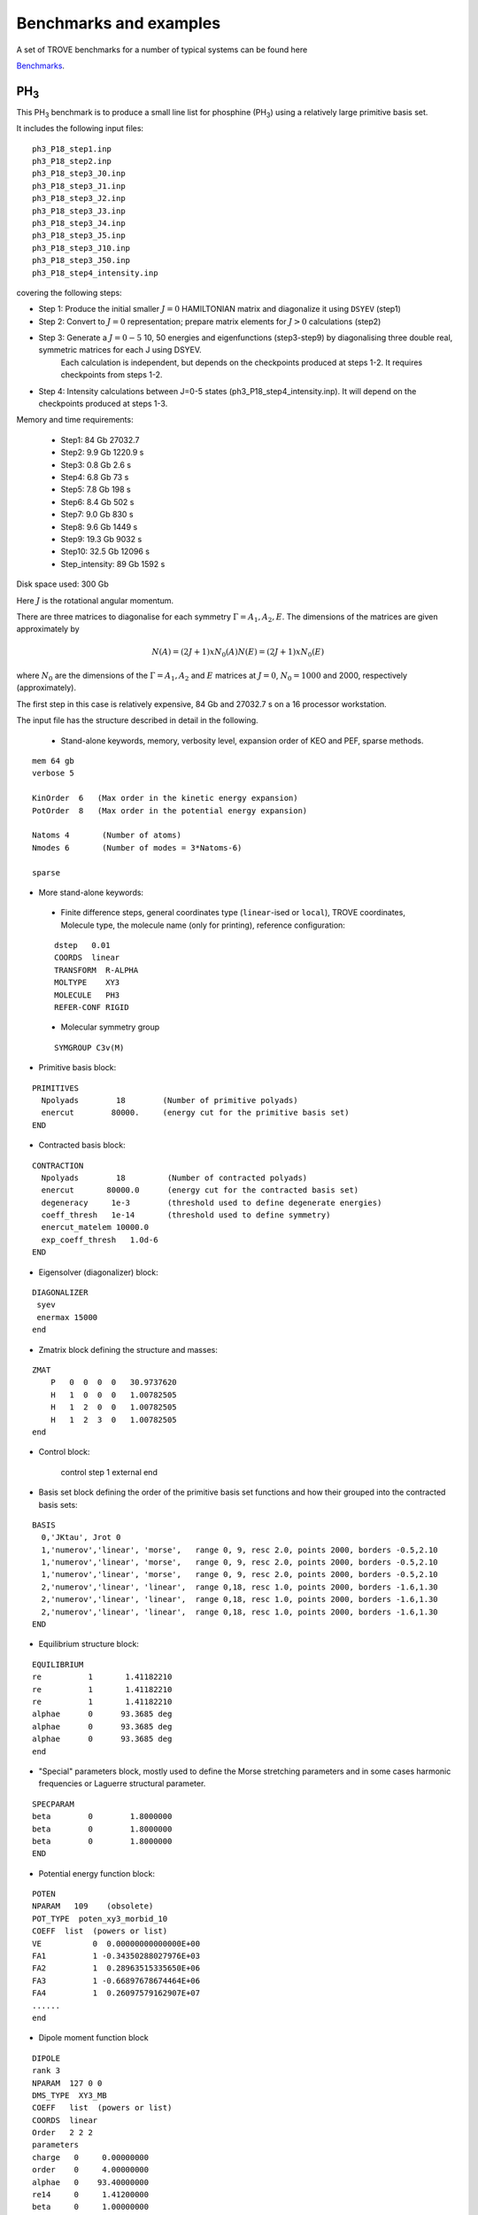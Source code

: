 Benchmarks and examples
***********************

A set of TROVE benchmarks for a number of typical systems can be found here

`Benchmarks <https://github.com/Trovemaster/TROVE-benchmarks>`__.


PH\ :sub:`3`
============


This PH\ :sub:`3` benchmark is to produce a small line list for phosphine (PH\ :sub:`3`) using a relatively  large primitive basis set.

It includes the following input files:
::
        
    ph3_P18_step1.inp
    ph3_P18_step2.inp
    ph3_P18_step3_J0.inp
    ph3_P18_step3_J1.inp
    ph3_P18_step3_J2.inp
    ph3_P18_step3_J3.inp
    ph3_P18_step3_J4.inp
    ph3_P18_step3_J5.inp
    ph3_P18_step3_J10.inp
    ph3_P18_step3_J50.inp
    ph3_P18_step4_intensity.inp
    
covering the following steps:

- Step 1: Produce the initial smaller :math:`J=0` HAMILTONIAN matrix and diagonalize it using ``DSYEV`` (step1)
- Step 2: Convert to :math:`J=0` representation; prepare matrix elements for  :math:`J>0` calculations (step2)
- Step 3: Generate a :math:`J=0-5` 10, 50 energies and eigenfunctions  (step3-step9) by diagonalising three double real, symmetric matrices for each J using  DSYEV.
         Each calculation is independent, but depends on the checkpoints produced at steps 1-2. It requires checkpoints from steps 1-2.
- Step 4: Intensity calculations between J=0-5 states (ph3_P18_step4_intensity.inp). It will depend on the checkpoints produced at steps 1-3.

Memory and time requirements:
 
 - Step1:    84 Gb 27032.7
 - Step2:   9.9 Gb 1220.9 s
 - Step3:   0.8 Gb 2.6 s
 - Step4:   6.8 Gb 73 s
 - Step5:   7.8 Gb 198 s
 - Step6:   8.4 Gb  502 s
 - Step7:   9.0 Gb  830 s
 - Step8:   9.6 Gb  1449 s
 - Step9:  19.3 Gb  9032 s
 - Step10: 32.5 Gb  12096 s
 - Step_intensity: 89 Gb  1592 s

Disk space used: 300 Gb

Here :math:`J` is the rotational angular momentum. 

There are three  matrices to diagonalise for each symmetry :math:`\Gamma=A_1, A_2, E`. The dimensions of the matrices are  given approximately  by

.. math:: 
  
  N(A) = (2J+1) x N_0(A) 
   N(E) = (2J+1) x N_0(E)
   
      
where :math:`N_0` are the  dimensions of the :math:`\Gamma=A_1, A_2` and  :math:`E` matrices at :math:`J=0`, :math:`N_0=1000` and 2000, respectively  (approximately). 

The first step in this case is relatively expensive, 84 Gb and 27032.7 s on a 16 processor workstation.

The input file has the structure described in detail in the following. 

 
 - Stand-alone keywords, memory, verbosity level, expansion order of KEO and PEF, sparse methods. 
:: 
     
     mem 64 gb
     verbose 5
     
     KinOrder  6   (Max order in the kinetic energy expansion)
     PotOrder  8   (Max order in the potential energy expansion)
     
     Natoms 4       (Number of atoms)
     Nmodes 6       (Number of modes = 3*Natoms-6)

     sparse

- More stand-alone keywords: 
 - Finite difference steps, general coordinates type (``linear``-ised or ``local``), TROVE coordinates, Molecule type, the molecule name (only for printing), reference configuration: 
 ::
     
     dstep   0.01
     COORDS  linear
     TRANSFORM  R-ALPHA
     MOLTYPE    XY3
     MOLECULE   PH3
     REFER-CONF RIGID
     
 - Molecular symmetry group 
 ::
          
     SYMGROUP C3v(M)

- Primitive basis block:      
::
         
     PRIMITIVES
       Npolyads        18        (Number of primitive polyads)
       enercut        80000.     (energy cut for the primitive basis set)
     END
     
- Contracted basis block:
::
          
     CONTRACTION
       Npolyads        18         (Number of contracted polyads)
       enercut       80000.0      (energy cut for the contracted basis set)
       degeneracy     1e-3        (threshold used to define degenerate energies)
       coeff_thresh   1e-14       (threshold used to define symmetry)
       enercut_matelem 10000.0
       exp_coeff_thresh   1.0d-6
     END
          
- Eigensolver (diagonalizer) block: 
::
     
     DIAGONALIZER
      syev
      enermax 15000
     end
     
- Zmatrix block defining the structure and masses:
:: 
          
     ZMAT
         P   0  0  0  0   30.9737620
         H   1  0  0  0   1.00782505
         H   1  2  0  0   1.00782505
         H   1  2  3  0   1.00782505
     end
     
- Control block:
     
     
     control
     step 1
     external
     end
     
     
- Basis set block defining the order of the primitive basis set functions and how their grouped into the contracted basis sets:
::
     
     BASIS
       0,'JKtau', Jrot 0
       1,'numerov','linear', 'morse',   range 0, 9, resc 2.0, points 2000, borders -0.5,2.10
       1,'numerov','linear', 'morse',   range 0, 9, resc 2.0, points 2000, borders -0.5,2.10
       1,'numerov','linear', 'morse',   range 0, 9, resc 2.0, points 2000, borders -0.5,2.10
       2,'numerov','linear', 'linear',  range 0,18, resc 1.0, points 2000, borders -1.6,1.30
       2,'numerov','linear', 'linear',  range 0,18, resc 1.0, points 2000, borders -1.6,1.30
       2,'numerov','linear', 'linear',  range 0,18, resc 1.0, points 2000, borders -1.6,1.30
     END
     
- Equilibrium structure block:
::
     
     EQUILIBRIUM
     re          1       1.41182210
     re          1       1.41182210
     re          1       1.41182210
     alphae      0      93.3685 deg
     alphae      0      93.3685 deg
     alphae      0      93.3685 deg
     end
     
- "Special" parameters block, mostly used to define the Morse stretching parameters and in some cases harmonic frequencies or Laguerre structural parameter. 
::
     
     SPECPARAM
     beta        0        1.8000000
     beta        0        1.8000000
     beta        0        1.8000000
     END
     
- Potential energy function block:
:: 
     
     POTEN
     NPARAM   109    (obsolete)
     POT_TYPE  poten_xy3_morbid_10
     COEFF  list  (powers or list)
     VE           0  0.00000000000000E+00
     FA1          1 -0.34350288027976E+03
     FA2          1  0.28963515335650E+06
     FA3          1 -0.66897678674464E+06
     FA4          1  0.26097579162907E+07
     ......
     end
     
- Dipole moment function block 
:: 
     
     DIPOLE
     rank 3
     NPARAM  127 0 0
     DMS_TYPE  XY3_MB
     COEFF   list  (powers or list)
     COORDS  linear
     Order   2 2 2
     parameters
     charge   0     0.00000000
     order    0     4.00000000
     alphae   0    93.40000000
     re14     0     1.41200000
     beta     0     1.00000000
     gamma    0     0.00000000
     delta    0     0.00000000
     mu0      0     0.33369443
     F1       0    -1.05840018
     F3       0     0.13117597
     F4       0     0.17351923
     F5       0    -0.21359267
     .....
     end
     


H\ :sub:`3`\ :sup:`+`
=====================

This is another pyramid-type molecule but with a non-rigid umbrella degree of freedom treated using a non-rigid reference configuration and linearised coordinates to represent the KEO. The PEF is empirical from [20YuTeMi]_. The calculation steps are as in the example of PH\ :sub:`3`. 


SiH\ :sub:`2` Refinement 
========================

Two directories SiH2-1 and SiH2-2 provide examples of the TROVE refinement for a rigid XY\ :sub:`2` type system:
::
        
       ./trove.x <SiH2_step1.inp    >  SiH2_step1.out
       ./trove.x <SiH2_step2.inp    >  SiH2_step2.out
       ./trove.x <SiH2_step3_J0.inp >  SiH2_step3_J0.out
       ./trove.x <SiH2_step3_J1.inp >  SiH2_step3_J1.out
       ./trove.x <SiH2_step3_J2.inp >  SiH2_step3_J2.out
       ./trove.x <SiH2_step4.inp    >  SiH2_step4.out
       ./trove.x <SiH2_step5.inp    >  SiH2_step5.out


H\ :sub:`2`\ CO
===============

H2CO-1: A typical TROVE line list pipeline for H\ :sub:`2`\ CO treated as a rigid molecule using a non-exact KEO (linearised coordinates).

In order to run this benchmark on COSMOS  submit using, e.g.


The actual running script is run_trove_benchmark.csh for the following jobs:
:: 
    
   ./trove.x <file1.inp >file1.out
   ./trove.x <file2.inp >file2.out
   ./trove.x <file3.inp >file3.out
   ./trove.x <file4.inp >file4.out
   ./trove.x <file5.inp >file5.out
   ./trove.x <file6.inp >file6.out
   ./trove.x <file7.inp >file7.out
   ./trove.x <file8.inp >file8.out
   ./trove.x <file_intensity.inp > file_intensity.out

with the steps as in the PH\ :sub:`3` example. 



HCN
===

An example of a linear molecule with an exact KEO. 

The TROVE package must be compiled with pot_HCN.f90 (module ``pot_user``), which defines the potential energy function of HCN  as the ``general`` type and a PEF from [16MaKyPo]_. 

This benchmark contains the following jobs: 
::
   
   ./trove.x <HCN_step1.inp     >  HCN_step1.out
   ./trove.x <HCN_step2.inp     >  HCN_step2.out
   ./trove.x <HCN_step3_J0.inp  >  HCN_step3_J0.out
   ./trove.x <HCN_step3_J1.inp  >  HCN_step3_J1.out
   ./trove.x <HCN_step3_J2.inp  >  HCN_step3_J2.out
   

This TROVE calculation represents the following steps:

 - Step 1: Produce the initial smaller J=0 HAMILTONIAN matrix and diagonalize it using DSYEV (``HCN_step1.inp``)
 - Step 2: Convert to :math:`J=0` representation; prepare matrix elements for  :math:`J>0`  calculations (``HCN_step2.inp``)
 - Step 3: Generate a :math:`J=0-2`  energies and eigenfunctions  (``HCN_step3_J<0,1,2>.inp``) by diagonalising  double real, symmetric matrices for each :math:`J` using  DSYEV. 







